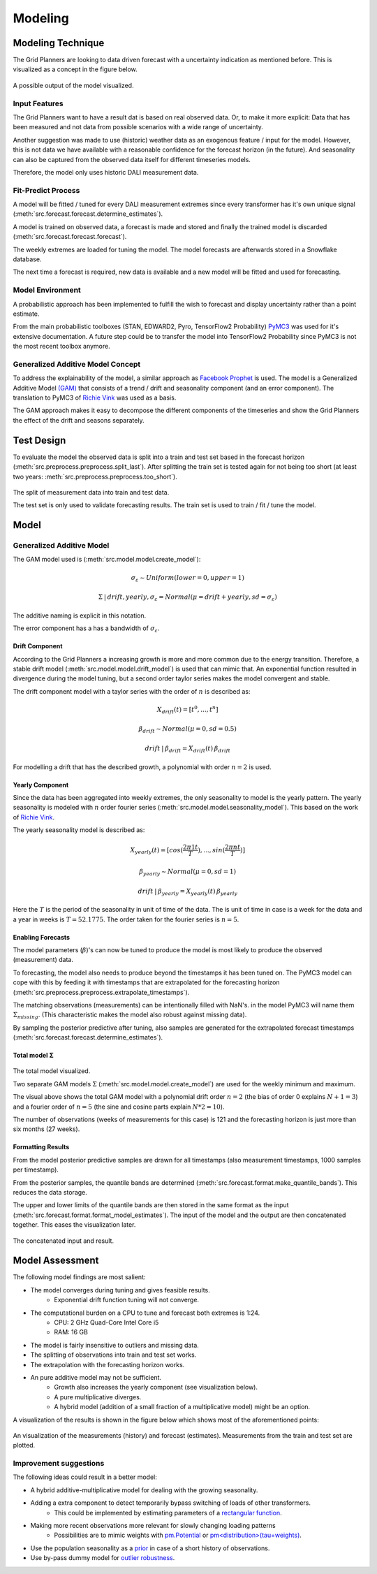 Modeling
========


Modeling Technique
----------

The Grid Planners are looking to data driven forecast with a uncertainty indication as mentioned before.
This is visualized as a concept in the figure below.

 .. image:: _static/img/autumn_spring_load.png
    :width: 400px
    :align: center
A possible output of the model visualized.

Input Features
~~~~~~~~~~~~~
The Grid Planners want to have a result dat is based on real observed data.
Or, to make it more explicit: Data that has been measured and not data from possible scenarios with a wide range of uncertainty.

Another suggestion was made to use (historic) weather data as an exogenous feature / input for the model.
However, this is not data we have available with a reasonable confidence for the forecast horizon (in the future).
And seasonality can also be captured from the observed data itself for different timeseries models.

Therefore, the model only uses historic DALI measurement data.

Fit-Predict Process
~~~~~~~~~~~~~
A model will be fitted / tuned for every DALI measurement extremes since every transformer has it's own unique signal (:meth:`src.forecast.forecast.determine_estimates`).

A model is trained on observed data, a forecast is made and stored and finally the trained model is discarded (:meth:`src.forecast.forecast.forecast`).

.. image:: _static/img/process_modeling.png
    :height: 250px
    :align: center
The weekly extremes are loaded for tuning the model. The model forecasts are afterwards stored in a Snowflake database.

The next time a forecast is required, new data is available and a new model will be fitted and used for forecasting.

Model Environment
~~~~~~~~~~~~~~~
A probabilistic approach has been implemented to fulfill the wish to forecast and display uncertainty rather than a point estimate.

From the main probabilistic toolboxes (STAN, EDWARD2, Pyro, TensorFlow2 Probability) `PyMC3 <https://docs.pymc.io/en/stable/>`__ was used for it's extensive documentation.
A future step could be to transfer the model into TensorFlow2 Probability since PyMC3 is not the most recent toolbox anymore.

Generalized Additive Model Concept
~~~~~~~~~~~~~
To address the explainability of the model, a similar approach as `Facebook Prophet <https://facebook.github.io/prophet/>`__ is used.
The model is a Generalized Additive Model `(GAM) <https://en.wikipedia.org/wiki/Generalized_additive_model>`__ that consists of a trend / drift and seasonality component (and an error component).
The translation to PyMC3 of `Richie Vink <https://www.ritchievink.com/blog/2018/10/09/build-facebooks-prophet-in-pymc3-bayesian-time-series-analyis-with-generalized-additive-models/>`__ was used as a basis.

The GAM approach makes it easy to decompose the different components of the timeseries and show the Grid Planners the effect of the drift and seasons separately.



Test Design
----------
To evaluate the model the observed data is split into a train and test set based in the forecast horizon (:meth:`src.preprocess.preprocess.split_last`).
After splitting the train set is tested again for not being too short (at least two years: :meth:`src.preprocess.preprocess.too_short`).

 .. image:: _static/img/train_test.png
    :width: 600px
    :align: center
The split of measurement data into train and test data.

The test set is only used to validate forecasting results.
The train set is used to train / fit / tune the model.

Model
----------

Generalized Additive Model
~~~~~~~~~~~~~~~~

The GAM model used is (:meth:`src.model.model.create_model`):

.. math::
   σ_ε \sim Uniform(lower=0, upper=1)

.. math::
   Σ\:|\:drift, yearly, σ_ε = Normal(μ=drift + yearly, sd=σ_ε)

The additive naming is explicit in this notation.

The error component has a has a bandwidth of :math:`σ_ε`.

Drift Component
^^^^^^^^^^^^^^

According to the Grid Planners a increasing growth is more and more common due to the energy transition.
Therefore, a stable drift model (:meth:`src.model.model.drift_model`) is used that can mimic that.
An exponential function resulted in divergence during the model tuning, but a second order taylor series makes the model convergent and stable.

The drift component model with a taylor series with the order of :math:`n` is described as:

.. math::
   X_{drift}(t) = [t^0, ...,  t^n]

.. math::
   β_{drift} \sim Normal(μ=0, sd=0.5)

.. math::
   drift\:|\:β_{drift} = X_{drift}(t)\:β_{drift}

For modelling a drift that has the described growth, a polynomial with order :math:`n=2` is used.


Yearly Component
^^^^^^^^^^^^^^

Since the data has been aggregated into weekly extremes, the only seasonality to model is the yearly pattern.
The yearly seasonality is modeled with :math:`n` order fourier series (:meth:`src.model.model.seasonality_model`).
This based on the work of `Richie Vink <https://www.ritchievink.com/blog/2018/10/09/build-facebooks-prophet-in-pymc3-bayesian-time-series-analyis-with-generalized-additive-models/>`__.

The yearly seasonality model is described as:

.. math::
   X_{yearly}(t) = [cos(\frac{2 \pi 1 t}{T}), ..., sin(\frac{2 \pi n t}{T})]

.. math::
   β_{yearly} \sim Normal(μ=0, sd=1)

.. math::
   drift\:|\:β_{yearly} = X_{yearly}(t)\:β_{yearly}

Here the :math:`T` is the period of the seasonality in unit of time of the data.
The is unit of time in case is a week for the data and a year in weeks is :math:`T=52.1775`.
The order taken for the fourier series is :math:`n=5`.

Enabling Forecasts
^^^^^^^^^^^^^^^^
The model parameters (:math:`β`)'s can now be tuned to produce the model is most likely to produce the observed (measurement) data.

To forecasting, the model also needs to produce beyond the timestamps it has been tuned on.
The PyMC3 model can cope with this by feeding it with timestamps that are extrapolated for the forecasting horizon (:meth:`src.preprocess.preprocess.extrapolate_timestamps`).

The matching observations (measurements) can be intentionally filled with NaN's. in the model PyMC3 will name them :math:`Σ_missing`.
(This characteristic makes the model also robust against missing data).

By sampling the posterior predictive after tuning, also samples are generated for the extrapolated forecast timestamps (:meth:`src.forecast.forecast.determine_estimates`).

Total model Σ
^^^^^^^^^^^^^^
 .. image:: _static/img/graph_model.png
    :width: 600px
    :align: center
The total model visualized.

Two separate GAM models :math:`Σ` (:meth:`src.model.model.create_model`) are used for the weekly minimum and maximum.

The visual above shows the total GAM model with a polynomial drift order :math:`n=2` (the bias of order 0 explains :math:`N+1=3`) and a fourier order of :math:`n=5` (the sine and cosine parts explain :math:`N*2=10`).

The number of observations (weeks of measurements for this case) is 121 and the forecasting horizon is just more than six months (27 weeks).

Formatting Results
^^^^^^^^^^^^^^^

From the model posterior predictive samples are drawn for all timestamps (also measurement timestamps, 1000 samples per timestamp).

From the posterior samples, the quantile bands are determined (:meth:`src.forecast.format.make_quantile_bands`).
This reduces the data storage.

The upper and lower limits of the quantile bands are then stored in the same format as the input (:meth:`src.forecast.format.format_model_estimates`).
The input of the model and the output are then concatenated together. This eases the visualization later.

 .. image:: _static/img/data_stored.png
    :width: 800px
    :align: center
The concatenated input and result.

Model Assessment
----------

The following model findings are most salient:

* The model converges during tuning and gives feasible results.
    * Exponential drift function tuning will not converge.
* The computational burden on a CPU to tune and forecast both extremes is 1:24.
    * CPU: 2 GHz Quad-Core Intel Core i5
    * RAM: 16 GB
* The model is fairly insensitive to outliers and missing data.
* The splitting of observations into train and test set works.
* The extrapolation with the forecasting horizon works.
* An pure additive model may not be sufficient.
    * Growth also increases the yearly component (see visualization below).
    * A pure multiplicative diverges.
    * A hybrid model (addition of a small fraction of a multiplicative model) might be an option.

A visualization of the results is shown in the figure below which shows most of the aforementioned points:

 .. image:: _static/img/additive_model.png
    :width: 800px
    :align: center
An visualization of the measurements (history) and forecast (estimates).
Measurements from the train and test set are plotted.

Improvement suggestions
~~~~~~~~~~~~~~~~~~~

The following ideas could result in a better model:

* A hybrid additive-multiplicative model for dealing with the growing seasonality.
* Adding a extra component to detect temporarily bypass switching of loads of other transformers.
    * This could be implemented by estimating parameters of a `rectangular function <https://en.wikipedia.org/wiki/Rectangular_function>`__.
* Making more recent observations more relevant for slowly changing loading patterns
    * Possibilities are to mimic weights with `pm.Potential <https://discourse.pymc.io/t/how-to-run-logistic-regression-with-weighted-samples/5689>`__ or `pm<distribution>(tau=weights) <https://discourse.pymc.io/t/pm-sample-posterior-predictive-not-working-with-weights/5698/11>`__.
* Use the population seasonality as a `prior <https://minimizeregret.com/post/2019/04/16/modeling-short-time-series-with-prior-knowledge/>`__ in case of a short history of observations.
* Use by-pass dummy model for `outlier robustness <https://docs.pymc.io/en/stable/pymc-examples/examples/generalized_linear_models/GLM-robust-with-outlier-detection.html>`__.
